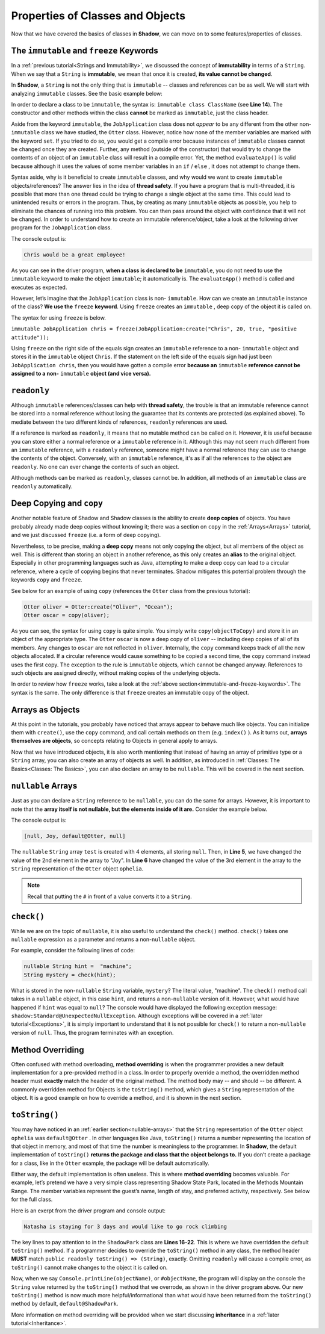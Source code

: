 Properties of Classes and Objects
---------------------------------

Now that we have covered the basics of classes in **Shadow**, we can move on to some features/properties of classes. 

.. _immutable-and-freeze-keywords: 

The ``immutable`` and ``freeze`` Keywords
^^^^^^^^^^^^^^^^^^^^^^^^^^^^^^^^^^^^^^^^^^

In a :ref:`previous tutorial<Strings and Immutability>`, we discussed the concept of **immutability** in terms of a ``String``. When we say that a ``String`` is **immutable**, we mean that once it is created, **its value cannot be changed**. 

In **Shadow**, a ``String`` is not the only thing that is ``immutable`` -- classes and references can be as well. We will start with analyzing ``immutable`` classes. See the basic example below: 


.. code-block:: shadow 
    :linenos: 

    import shadow:io@Console;

    /* Imagine you own a restaurant, 
     * and you are looking to hire a 
     * another server. You use this 
     * class to create application 
     * objects. Once an object is  
     * created, which represents one
     * application, its contents can 
     * never change. Thus, we declare 
     * the class to be immutable.
     */

    immutable class tutorials:properties@JobApplication
    {
        get String name; 
        get int age; 
        get boolean experience; 
        get String skill; 

        public create(String n, int a, boolean e, String s) 
        {
            name = n;
            age = a; 
	    experience = e; 
	    skill = s; 
        }
	
        public evaluateApp() => () 
        {
            if ( age <= 18 or experience == false ) 
	    {
	        Console.printLine(name # " is not qualifed for the job!"); 
	    }
			
	    else 
	    {
	        Console.printLine(name # " would be a great employee!"); 
	    }	
        }
    }

In order to declare a class to be ``immutable``, the syntax is: ``immutable class ClassName`` (see **Line 14**).  The constructor and other methods within the class **cannot** be marked as ``immutable``, just the class header. 

Aside from the keyword ``immutable``, the ``JobApplication`` class does not *appear* to be any different from the other non-``immutable`` class we have studied, the ``Otter`` class. However, notice how none of the member variables are marked with the keyword ``set``. If you tried to do so, you would get a compile error because instances of ``immutable`` classes cannot be changed once they are created. Further, any method (outside of the constructor) that would try to change the contents of an object of an ``immutable`` class will result in a compile error. Yet, the method ``evaluateApp()`` is valid because although it uses the values of some member variables in an ``if`` / ``else`` , it does not attempt to change them. 

Syntax aside, why is it beneficial to create ``immutable`` classes, and why would we want to create ``immutable`` objects/references? The answer lies in the idea of **thread safety**. If  you have a program that is multi-threaded, it is possible that more than one thread could be trying to change a single object at the same time. This could lead to unintended results or errors in the program. Thus, by creating as many ``immutable`` objects as possible, you help to eliminate the chances of running into this problem. You can then pass around the object with confidence that it will not be changed. 
In order to understand how to create an immutable reference/object, take a look at the following driver program for the ``JobApplication`` class. 


.. code-block:: shadow 
    :linenos: 

    import shadow:io@Console;

    class tutorials:properties@ApplicationDriver
    {
        public main( String[] args ) => ()
	{
	    JobApplication chris = JobApplication:create("Chris", 20, true, "positive attitude"); 
	    chris.evaluateApp(); 	
	}
    }

The console output is: 

.. code-block:: console
    
    Chris would be a great employee! 

As you can see in the driver program, **when a class is declared to be** ``immutable``, you do not need to use the ``immutable`` keyword to make the object ``immutable``; it automatically is.  The ``evaluateApp()`` method is called and executes as expected.

However, let’s imagine that the ``JobApplication`` class is non- ``immutable``. How can we create an ``immutable`` instance of the class? **We use the** ``freeze`` **keyword**. Using ``freeze`` creates an ``immutable`` , deep copy of the object it is called on. 

The syntax for using ``freeze`` is below. 

``immutable JobApplication chris = freeze(JobApplication:create("Chris", 20, true, "positive attitude"));`` 

Using ``freeze`` on the right side of the equals sign creates an ``immutable`` reference to a non- ``immutable`` object and stores it in the ``immutable`` object ``Chris``. If the statement on the left side of the equals sign had just been ``JobApplication chris``, then you would have gotten a compile error **because an** ``immutable`` **reference cannot be assigned to a non-** ``immutable`` **object (and vice versa).** 


``readonly``
^^^^^^^^^^^^

Although ``immutable`` references/classes can help with **thread safety**, the trouble is that an immutable reference cannot be stored into a normal reference without losing the guarantee that its contents are protected (as explained above). To mediate between the two different kinds of references, ``readonly`` references are used.

If a reference is marked as ``readonly``, it means that no mutable method can be called on it. However, it is useful because you can store either a normal reference or a ``immutable`` reference in it. Although this may not seem much different from an ``immutable`` reference, with a ``readonly`` reference, someone might have a normal reference they can use to change the contents of the object. Conversely, with an ``immutable`` reference, it's as if all the references to the object are ``readonly``. No one can ever change the contents of such an object.

Although methods can be marked as ``readonly``, classes cannot be. In addition, all methods of an ``immutable`` class are ``readonly`` automatically. 


Deep Copying and ``copy``
^^^^^^^^^^^^^^^^^^^^^^^^^

Another notable feature of Shadow and Shadow classes is the ability to create **deep copies** of objects. You have probably already made deep copies without knowing it;  there was a section on ``copy`` in the :ref:`Arrays<Arrays>` tutorial, and we just discussed ``freeze`` (i.e. a form of deep copying). 

Nevertheless, to be precise, making a **deep copy** means not only copying the object, but all members of the object as well. This is different than storing an object in another reference, as this only creates an **alias** to the original object. Especially in other programming languages such as Java, attempting to make a deep copy can lead to a circular reference,  where a cycle of copying begins that never terminates. Shadow mitigates this potential problem through the keywords ``copy`` and ``freeze``.  

See below for an example of using ``copy`` (references the ``Otter`` class from the previous tutorial): 

.. code-block:: shadow 

    Otter oliver = Otter:create("Oliver", "Ocean"); 
    Otter oscar = copy(oliver); 

As you can see, the syntax for using ``copy`` is quite simple. You simply write ``copy(objectToCopy)`` and store it in an object of the appropriate type. The ``Otter`` ``oscar`` is now a deep copy of ``oliver`` -- including deep copies of all of its members. Any changes to ``oscar`` are not reflected in ``oliver``. Internally, the ``copy`` command keeps track of all the new objects allocated. If a circular reference would cause something to be copied a second time, the ``copy`` command instead uses the first copy. The exception to the rule is ``immutable`` objects, which cannot be changed anyway. References to such objects are assigned directly, without making copies of the underlying objects.

In order to review how ``freeze`` works, take a look at the :ref:`above section<immutable-and-freeze-keywords>`. The syntax is the same. The only difference is that ``freeze`` creates an immutable copy of the object. 


Arrays as Objects
^^^^^^^^^^^^^^^^^
At this point in the tutorials, you probably have noticed that arrays appear to behave much like objects. You can initialize them with ``create()``, use the ``copy`` command, and call certain methods on them (e.g. ``index()`` ). As it turns out, **arrays themselves are objects**, so concepts relating to Objects in general apply to arrays.

Now that we have introduced objects, it is also worth mentioning that instead of having an array of primitive type or a ``String`` array,  you can also create an array of objects as well. In addition, as introduced in :ref:`Classes: The Basics<Classes: The Basics>`, you can also declare an array to be ``nullable``. This will be covered in the next section. 


.. _nullable-arrays: 

``nullable`` Arrays
^^^^^^^^^^^^^^^^^^^^

Just as you can declare a ``String`` reference to be ``nullable``, you can do the same for arrays. However, it is important to note that the **array itself is not nullable, but the elements inside of it are.** Consider the example below. 

.. code-block:: shadow 
    :linenos: 

    nullable String[] test = String:null[4]; 
		
    Otter ophelia = Otter:create("Ophelia", "River", 7); 
		
    test[1] = "Joy"; 
    test[2] = #ophelia; 

    Console.printLine(test); 

The console output is: 

.. code-block:: shadow 

    [null, Joy, default@Otter, null]

The ``nullable`` ``String`` array ``test`` is created with 4 elements, all storing ``null``. Then, in **Line 5**, we have changed the value of the 2nd element in the array to "Joy". In **Line 6**  have changed the value of the 3rd element in the array to the ``String`` representation of the ``Otter`` object ``ophelia``. 

.. note:: Recall that putting the ``#`` in front of a value converts it to a ``String``.


.. _check-method: 

``check()``
^^^^^^^^^^^

While we are on the topic of ``nullable``, it is also useful to understand the ``check()`` method. ``check()`` takes one ``nullable`` expression as a parameter and returns a non-``nullable`` object. 

For example, consider the following lines of code: 


.. code-block:: shadow 

    nullable String hint =  "machine";  
    String mystery = check(hint);  

What is stored in the non-``nullable`` ``String`` variable, ``mystery``? The literal value, "machine". The ``check()`` method call takes in a ``nullable`` object, in this case ``hint``, and returns a non-``nullable`` version of it. However, what would have happened if ``hint`` was equal to ``null``? The console would have displayed the following exception message: ``shadow:Standard@UnexpectedNullException``. Although exceptions will be covered in a :ref:`later tutorial<Exceptions>`, it is simply important to understand that it is not possible for ``check()`` to return a non-``nullable`` version of ``null``. Thus, the program terminates with an exception. 


Method Overriding
^^^^^^^^^^^^^^^^^

Often confused with method overloading, **method overriding** is when the programmer provides a new default implementation for a pre-provided method in a class. In order to properly override a method, the overridden method header must **exactly** match the header of the original method. The method body may -- and should -- be different. A commonly overridden method for Objects is the ``toString()`` method, which gives a ``String`` representation of the object. It is a good example on how to override a method, and it is shown in the next section. 

``toString()``
^^^^^^^^^^^^^^

You may have noticed in an :ref:`earlier section<nullable-arrays>` that the ``String`` representation of the ``Otter`` object ``ophelia`` was ``default@Otter`` . In other languages like Java, ``toString()`` returns a number representing the location of that object in memory, and most of that time the number is meaningless to the programmer. In **Shadow**, the default implementation of ``toString()`` **returns the package and class that the object belongs to.**  If you don’t create a package for a class, like in the ``Otter`` example, the package will be default automatically. 

Either way, the default implementation is often useless. This is where **method overriding** becomes valuable. For example, let’s pretend we have a very simple class representing Shadow State Park, located in the Methods Mountain Range. The member variables represent the guest’s name, length of stay, and preferred activity, respectively. See below for the full class. 

.. code-block:: shadow 
    :linenos:  
    
    import shadow:io@Console;

    class tutorials:properties@ShadowPark
    {
        get String guestName; 
	get set int days; 
	get set String activity; 
	
	public create(String gn, int d, String a) 
	{
	    guestName = gn; 
	    days = d; 
	    activity = a; 
	}
	
	public readonly toString() => (String)
	{
	    String one = # guestName # " is staying for " # days # " days"; 
	    String two = " and would like to go " # activity; 
		
	    return one # two; 			
	}
	
    }


Here is an exerpt from the driver program and console output: 

.. code-block:: shadow 
    :linenos: 

    ShadowPark guest1 = ShadowPark:create("Natasha", 3, "rock climbing"); 
    Console.printLine(guest1); 

.. code-block:: console

    Natasha is staying for 3 days and would like to go rock climbing

The key lines to pay attention to in the ``ShadowPark`` class are **Lines 16-22**. This is where we have overridden the default ``toString()`` method. If a programmer decides to override the ``toString()`` method in any class, the method header **MUST** match ``public readonly toString() => (String)``, exactly. Omitting ``readonly`` will cause a compile error, as ``toString()`` cannot make changes to the object it is called on. 

Now, when we say ``Console.printLine(objectName)``, or ``#objectName``,  the program will display on the console the ``String`` value returned by the ``toString()`` method that we overrode, as shown in the driver program above. Our new ``toString()`` method is now much more helpful/informational than what would have been returned from the ``toString()`` method by default, ``default@ShadowPark``. 

More information on method overriding will be provided when we start discussing **inheritance** in a :ref:`later tutorial<Inheritance>`. 



